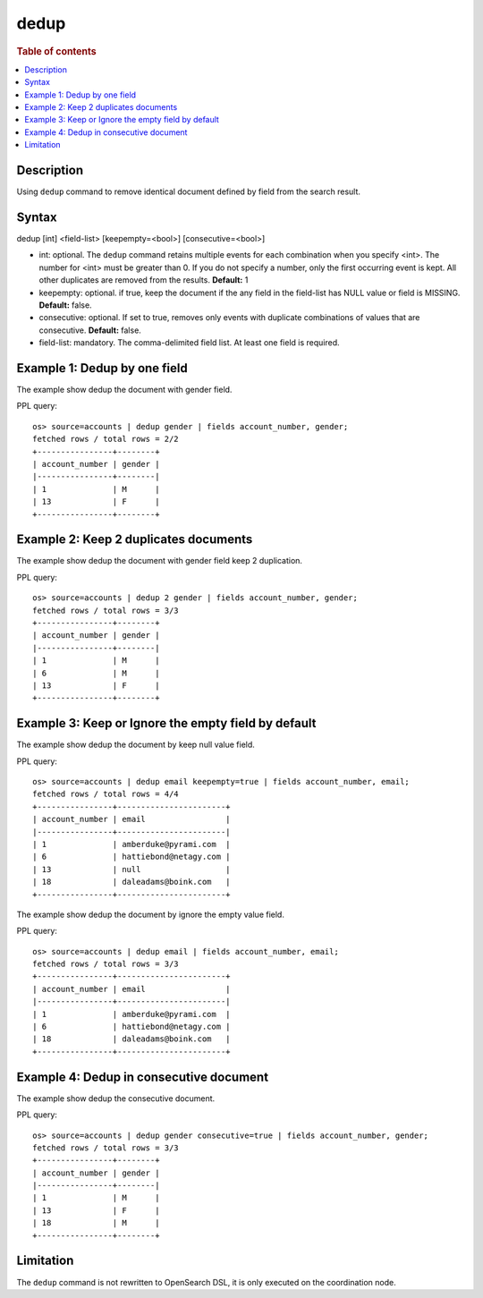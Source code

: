 =============
dedup
=============

.. rubric:: Table of contents

.. contents::
   :local:
   :depth: 2


Description
============
| Using ``dedup`` command to remove identical document defined by field from the search result.


Syntax
============
dedup [int] <field-list> [keepempty=<bool>] [consecutive=<bool>]


* int: optional. The ``dedup`` command retains multiple events for each combination when you specify <int>. The number for <int> must be greater than 0. If you do not specify a number, only the first occurring event is kept. All other duplicates are removed from the results. **Default:** 1
* keepempty: optional. if true, keep the document if the any field in the field-list has NULL value or field is MISSING. **Default:** false.
* consecutive: optional. If set to true, removes only events with duplicate combinations of values that are consecutive. **Default:** false.
* field-list: mandatory. The comma-delimited field list. At least one field is required.


Example 1: Dedup by one field
=============================

The example show dedup the document with gender field.

PPL query::

    os> source=accounts | dedup gender | fields account_number, gender;
    fetched rows / total rows = 2/2
    +----------------+--------+
    | account_number | gender |
    |----------------+--------|
    | 1              | M      |
    | 13             | F      |
    +----------------+--------+

Example 2: Keep 2 duplicates documents
======================================

The example show dedup the document with gender field keep 2 duplication.

PPL query::

    os> source=accounts | dedup 2 gender | fields account_number, gender;
    fetched rows / total rows = 3/3
    +----------------+--------+
    | account_number | gender |
    |----------------+--------|
    | 1              | M      |
    | 6              | M      |
    | 13             | F      |
    +----------------+--------+

Example 3: Keep or Ignore the empty field by default
============================================

The example show dedup the document by keep null value field.

PPL query::

    os> source=accounts | dedup email keepempty=true | fields account_number, email;
    fetched rows / total rows = 4/4
    +----------------+-----------------------+
    | account_number | email                 |
    |----------------+-----------------------|
    | 1              | amberduke@pyrami.com  |
    | 6              | hattiebond@netagy.com |
    | 13             | null                  |
    | 18             | daleadams@boink.com   |
    +----------------+-----------------------+


The example show dedup the document by ignore the empty value field.

PPL query::

    os> source=accounts | dedup email | fields account_number, email;
    fetched rows / total rows = 3/3
    +----------------+-----------------------+
    | account_number | email                 |
    |----------------+-----------------------|
    | 1              | amberduke@pyrami.com  |
    | 6              | hattiebond@netagy.com |
    | 18             | daleadams@boink.com   |
    +----------------+-----------------------+


Example 4: Dedup in consecutive document
=========================================

The example show dedup the consecutive document.

PPL query::

    os> source=accounts | dedup gender consecutive=true | fields account_number, gender;
    fetched rows / total rows = 3/3
    +----------------+--------+
    | account_number | gender |
    |----------------+--------|
    | 1              | M      |
    | 13             | F      |
    | 18             | M      |
    +----------------+--------+

Limitation
==========
The ``dedup`` command is not rewritten to OpenSearch DSL, it is only executed on the coordination node.
